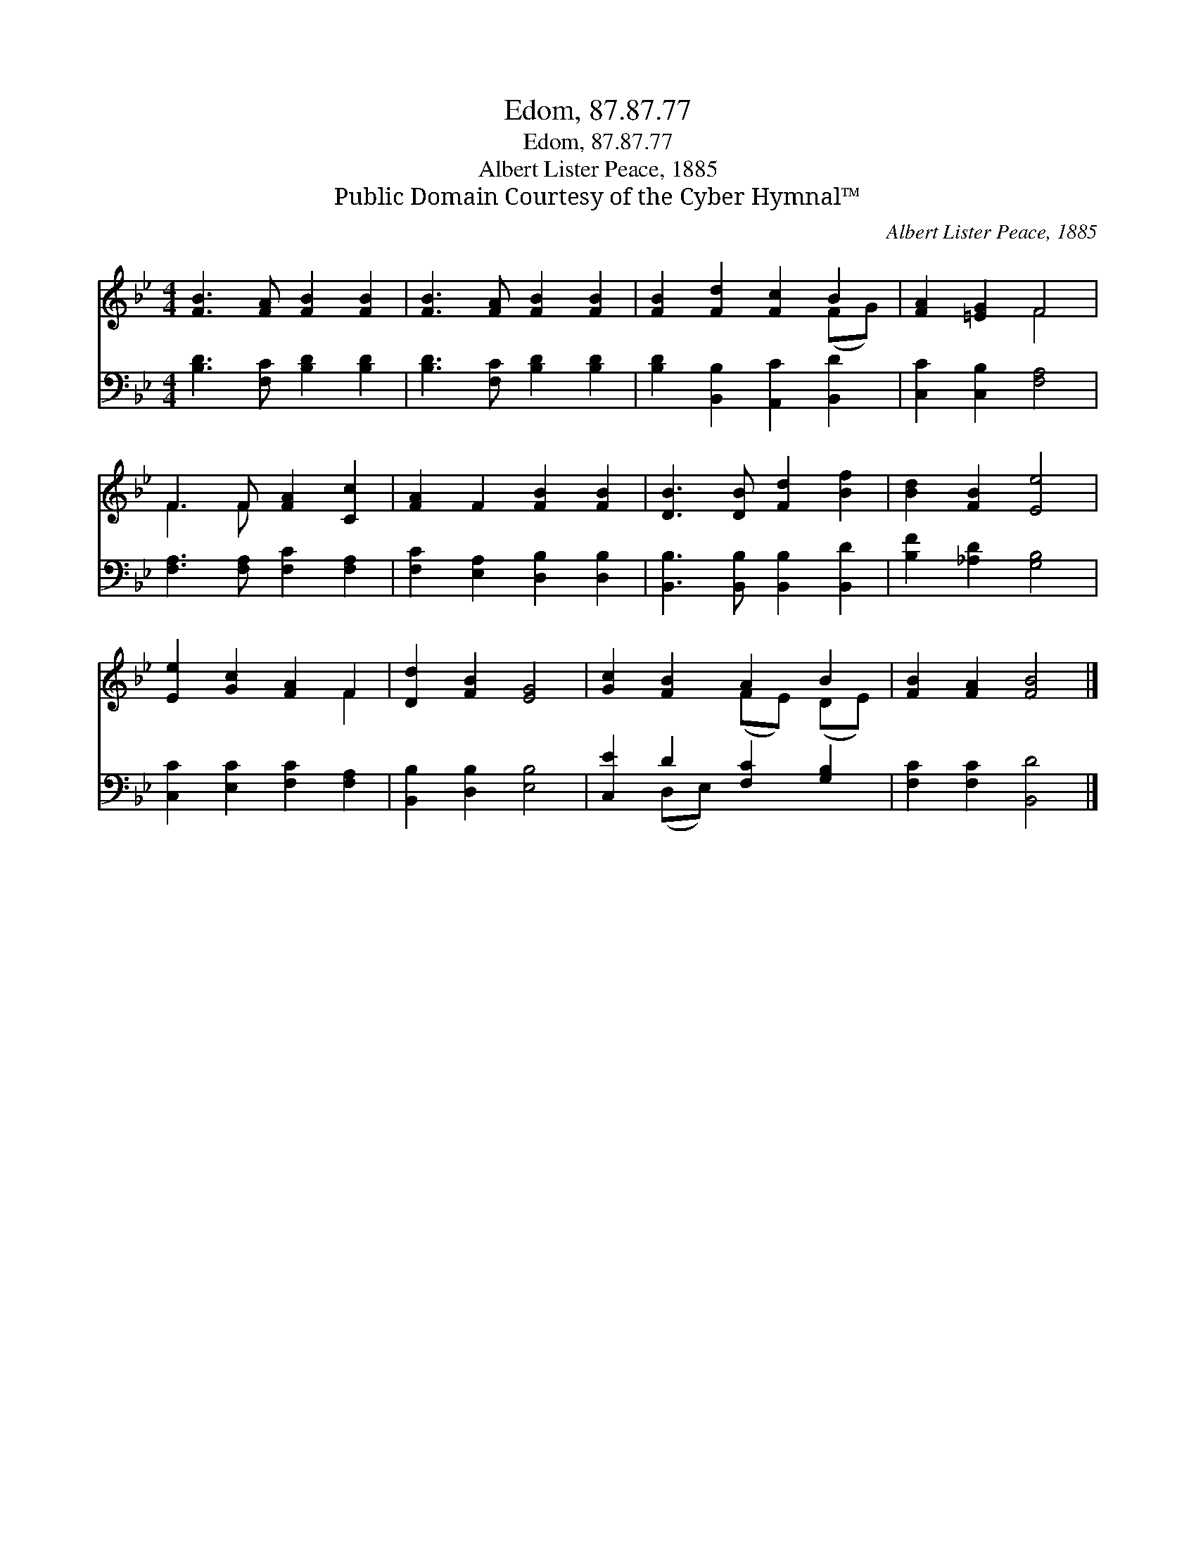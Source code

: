 X:1
T:Edom, 87.87.77
T:Edom, 87.87.77
T:Albert Lister Peace, 1885
T:Public Domain Courtesy of the Cyber Hymnal™
C:Albert Lister Peace, 1885
Z:Public Domain
Z:Courtesy of the Cyber Hymnal™
%%score ( 1 2 ) ( 3 4 )
L:1/8
M:4/4
K:Bb
V:1 treble 
V:2 treble 
V:3 bass 
V:4 bass 
V:1
 [FB]3 [FA] [FB]2 [FB]2 | [FB]3 [FA] [FB]2 [FB]2 | [FB]2 [Fd]2 [Fc]2 B2 | [FA]2 [=EG]2 F4 | %4
 F3 F [FA]2 [Cc]2 | [FA]2 F2 [FB]2 [FB]2 | [DB]3 [DB] [Fd]2 [Bf]2 | [Bd]2 [FB]2 [Ee]4 | %8
 [Ee]2 [Gc]2 [FA]2 F2 | [Dd]2 [FB]2 [EG]4 | [Gc]2 [FB]2 A2 B2 | [FB]2 [FA]2 [FB]4 |] %12
V:2
 x8 | x8 | x6 (FG) | x4 F4 | F3 F x4 | x8 | x8 | x8 | x6 F2 | x8 | x4 (FE) (DE) | x8 |] %12
V:3
 [B,D]3 [F,C] [B,D]2 [B,D]2 | [B,D]3 [F,C] [B,D]2 [B,D]2 | [B,D]2 [B,,B,]2 [A,,C]2 [B,,D]2 | %3
 [C,C]2 [C,B,]2 [F,A,]4 | [F,A,]3 [F,A,] [F,C]2 [F,A,]2 | [F,C]2 [E,A,]2 [D,B,]2 [D,B,]2 | %6
 [B,,B,]3 [B,,B,] [B,,B,]2 [B,,D]2 | [B,F]2 [_A,D]2 [G,B,]4 | [C,C]2 [E,C]2 [F,C]2 [F,A,]2 | %9
 [B,,B,]2 [D,B,]2 [E,B,]4 | [C,E]2 D2 [F,C]2 [G,B,]2 | [F,C]2 [F,C]2 [B,,D]4 |] %12
V:4
 x8 | x8 | x8 | x8 | x8 | x8 | x8 | x8 | x8 | x8 | x2 (D,E,) x4 | x8 |] %12

